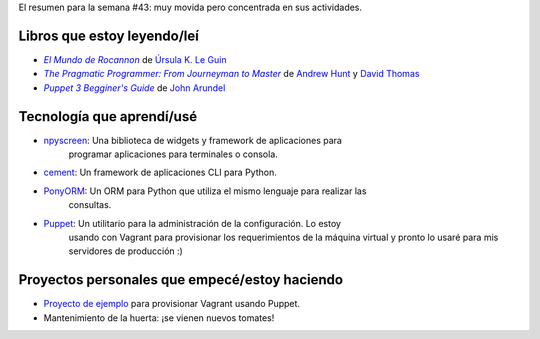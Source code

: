 .. title: Semana 2014#43 - Resumen
.. slug: week-2014-43-summary
.. date: 2014/10/27 10:38:00
.. tags: semana, resumen, 2014
.. link: 
.. description: Resumen de la semana #43 del 2014.
.. type: text

El resumen para la semana #43: muy movida pero concentrada en sus actividades.

Libros que estoy leyendo/leí
============================

* |Rocannon|_ de `Úrsula K. Le Guin`_
* |PragProg|_ de `Andrew Hunt`_ y `David Thomas`_
* |Puppet3|_ de `John Arundel`_

Tecnología que aprendí/usé
==========================

* npyscreen_: Una biblioteca de widgets y framework de aplicaciones para
              programar aplicaciones para terminales o consola.
* cement_: Un framework de aplicaciones CLI para Python.
* PonyORM_: Un ORM para Python que utiliza el mismo lenguaje para realizar las
            consultas.
* Puppet_: Un utilitario para la administración de la configuración. Lo estoy
           usando con Vagrant para provisionar los requerimientos de la máquina
           virtual y pronto lo usaré para mis servidores de producción :)

Proyectos personales que empecé/estoy haciendo
==============================================

* `Proyecto de ejemplo`_ para provisionar Vagrant usando Puppet.
* Mantenimiento de la huerta: ¡se vienen nuevos tomates!

.. _Rocannon: http://es.wikipedia.org/wiki/El_mundo_de_Rocannon
.. |Rocannon| replace:: *El Mundo de Rocannon*
.. _PragProg: http://en.wikipedia.org/wiki/The_Pragmatic_Programmer
.. |PragProg| replace:: *The Pragmatic Programmer: From Journeyman to Master* 
.. _`Andrew Hunt`: http://en.wikipedia.org/wiki/Andy_Hunt_(author)
.. _`David Thomas`: http://en.wikipedia.org/wiki/Dave_Thomas_(programmer)
.. _`Úrsula K. Le Guin`: http://es.wikipedia.org/wiki/Ursula_K._Le_Guin
.. _npyscreen: http://npyscreen.readthedocs.org/introduction.html
.. _cement: http://builtoncement.org/
.. _PonyORM: http://ponyorm.com/
.. _Puppet: http://puppetlabs.com/
.. _Puppet3: http://bitfieldconsulting.com/puppet-beginners-guide
.. |Puppet3| replace:: *Puppet 3 Begginer's Guide*
.. _`John Arundel`: http://bitfieldconsulting.com/about
.. _`Proyecto de ejemplo`: https://gitlab.ariel17.com.ar/arynan/base-django

